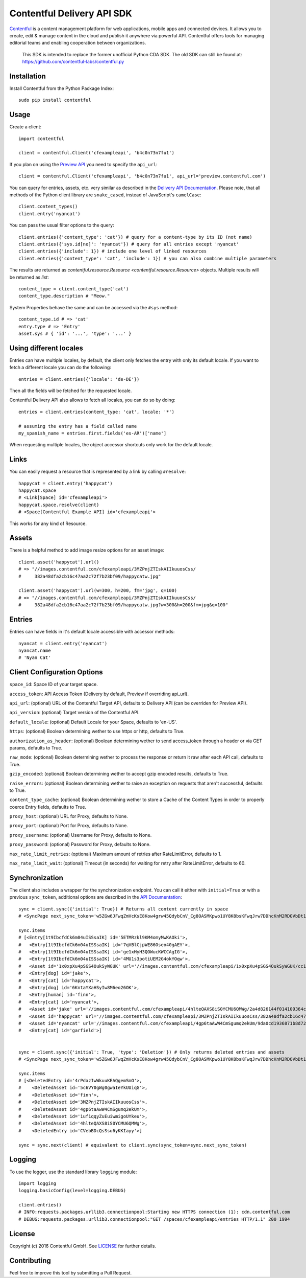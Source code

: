 .. Contentful documentation master file, created by
   sphinx-quickstart on Wed Nov 30 12:51:32 2016.
   You can adapt this file completely to your liking, but it should at least
   contain the root `toctree` directive.

Contentful Delivery API SDK
===========================

.. image:: https://travis-ci.org/contentful/contentful.py.svg?branch=master
    :target: https://travis-ci.org/contentful/contentful.py

`Contentful <https://www.contentful.com>`_ is a content management platform for web applications, mobile apps and connected devices.
It allows you to create, edit & manage content in the cloud and publish it anywhere via powerful API.
Contentful offers tools for managing editorial teams and enabling cooperation between organizations.

    This SDK is intended to replace the former unofficial Python CDA SDK. The old SDK can still be found at: https://github.com/contentful-labs/contentful.py

Installation
------------

Install Contentful from the Python Package Index::

    sudo pip install contentful

Usage
-----

Create a client::

    import contentful

    client = contentful.Client('cfexampleapi', 'b4c0n73n7fu1')

If you plan on using the `Preview API <https://www.contentful.com/developers/docs/references/content-preview-api/>`_ you need to specify the ``api_url``::

    client = contentful.Client('cfexampleapi', 'b4c0n73n7fu1', api_url='preview.contentful.com')

You can query for entries, assets, etc. very similar as described in the `Delivery API Documentation <https://www.contentful.com/developers/docs/references/content-delivery-api/>`_.
Please note, that all methods of the Python client library are ``snake_cased``, instead of JavaScript's ``camelCase``::

    client.content_types()
    client.entry('nyancat')

You can pass the usual filter options to the query::

    client.entries({'content_type': 'cat'}) # query for a content-type by its ID (not name)
    client.entries({'sys.id[ne]': 'nyancat'}) # query for all entries except 'nyancat'
    client.entries({'include': 1}) # include one level of linked resources
    client.entries({'content_type': 'cat', 'include': 1}) # you can also combine multiple parameters

The results are returned as `contentful.resource.Resource <contentful.resource.Resource>` objects. Multiple results will be returned as `list`::

    content_type = client.content_type('cat')
    content_type.description # "Meow."


System Properties behave the same and can be accessed via the ``#sys`` method::

    content_type.id # => 'cat'
    entry.type # => 'Entry'
    asset.sys # { 'id': '...', 'type': '...' }

Using different locales
-----------------------

Entries can have multiple locales, by default, the client only fetches the entry with only its default locale.
If you want to fetch a different locale you can do the following::

    entries = client.entries({'locale': 'de-DE'})

Then all the fields will be fetched for the requested locale.

Contentful Delivery API also allows to fetch all locales, you can do so by doing::

    entries = client.entries(content_type: 'cat', locale: '*')

    # assuming the entry has a field called name
    my_spanish_name = entries.first.fields('es-AR')['name']

When requesting multiple locales, the object accessor shortcuts only work for the default locale.

Links
-----

You can easily request a resource that is represented by a link by calling ``#resolve``::

    happycat = client.entry('happycat')
    happycat.space
    # <Link[Space] id='cfexampleapi'>
    happycat.space.resolve(client)
    # <Space[Contentful Example API] id='cfexampleapi'>

This works for any kind of Resource.

Assets
------

There is a helpful method to add image resize options for an asset image::

    client.asset('happycat').url()
    # => "//images.contentful.com/cfexampleapi/3MZPnjZTIskAIIkuuosCss/
    #     382a48dfa2cb16c47aa2c72f7b23bf09/happycatw.jpg"

    client.asset('happycat').url(w=300, h=200, fm='jpg', q=100)
    # => "//images.contentful.com/cfexampleapi/3MZPnjZTIskAIIkuuosCss/
    #     382a48dfa2cb16c47aa2c72f7b23bf09/happycatw.jpg?w=300&h=200&fm=jpg&q=100"

Entries
-------

Entries can have fields in it's default locale accessible with accessor methods::

    nyancat = client.entry('nyancat')
    nyancat.name
    # 'Nyan Cat'

Client Configuration Options
----------------------------

``space_id``: Space ID of your target space.

``access_token``: API Access Token (Delivery by default, Preview if overriding api_url).

``api_url``: (optional) URL of the Contentful Target API, defaults to Delivery API (can be overriden for Preview API).

``api_version``: (optional) Target version of the Contentful API.

``default_locale``: (optional) Default Locale for your Space, defaults to 'en-US'.

``https``: (optional) Boolean determining wether to use https or http, defaults to True.

``authorization_as_header``: (optional) Boolean determining wether to send access_token through a header or via GET params, defaults to True.

``raw_mode``: (optional) Boolean determining wether to process the response or return it raw after each API call, defaults to True.

``gzip_encoded``: (optional) Boolean determining wether to accept gzip encoded results, defaults to True.

``raise_errors``: (optional) Boolean determining wether to raise an exception on requests that aren't successful, defaults to True.

``content_type_cache``: (optional) Boolean determining wether to store a Cache of the Content Types in order to properly coerce Entry fields, defaults to True.

``proxy_host``: (optional) URL for Proxy, defaults to None.

``proxy_port``: (optional) Port for Proxy, defaults to None.

``proxy_username``: (optional) Username for Proxy, defaults to None.

``proxy_password``: (optional) Password for Proxy, defaults to None.

``max_rate_limit_retries``: (optional) Maximum amount of retries after RateLimitError, defaults to 1.

``max_rate_limit_wait``: (optional) Timeout (in seconds) for waiting for retry after RateLimitError, defaults to 60.

Synchronization
---------------

The client also includes a wrapper for the synchronization endpoint.
You can call it either with ``initial=True`` or with a previous ``sync_token``,
additional options are described in the `API Documentation <https://www.contentful.com/developers/docs/references/content-delivery-api/#/reference/synchronization>`_::

    sync = client.sync({'initial': True}) # Returns all content currently in space
    # <SyncPage next_sync_token='w5ZGw6JFwqZmVcKsE8Kow4grw45QdybCnV_Cg8OASMKpwo1UY8K8bsKFwqJrw7DDhcKnM2RDOVbDt1E-wo7CnDjChMKKGsK1wrzCrBzCqMOpZAwOOcOvCcOAwqHDv0XCiMKaOcOxZA8BJUzDr8K-wo1lNx7DnHE'>

    sync.items
    # [<Entry[1t9IbcfdCk6m04uISSsaIK] id='5ETMRzkl9KM4omyMwKAOki'>,
    #   <Entry[1t9IbcfdCk6m04uISSsaIK] id='7qVBlCjpWE86Oseo40gAEY'>,
    #   <Entry[1t9IbcfdCk6m04uISSsaIK] id='ge1xHyH3QOWucKWCCAgIG'>,
    #   <Entry[1t9IbcfdCk6m04uISSsaIK] id='4MU1s3potiUEM2G4okYOqw'>,
    #   <Asset id='1x0xpXu4pSGS4OukSyWGUK' url='//images.contentful.com/cfexampleapi/1x0xpXu4pSGS4OukSyWGUK/cc1239c6385428ef26f4180190532818/doge.jpg'>,
    #   <Entry[dog] id='jake'>,
    #   <Entry[cat] id='happycat'>,
    #   <Entry[dog] id='6KntaYXaHSyIw8M6eo26OK'>,
    #   <Entry[human] id='finn'>,
    #   <Entry[cat] id='nyancat'>,
    #   <Asset id='jake' url='//images.contentful.com/cfexampleapi/4hlteQAXS8iS0YCMU6QMWg/2a4d826144f014109364ccf5c891d2dd/jake.png'>,
    #   <Asset id='happycat' url='//images.contentful.com/cfexampleapi/3MZPnjZTIskAIIkuuosCss/382a48dfa2cb16c47aa2c72f7b23bf09/happycatw.jpg'>,
    #   <Asset id='nyancat' url='//images.contentful.com/cfexampleapi/4gp6taAwW4CmSgumq2ekUm/9da0cd1936871b8d72343e895a00d611/Nyan_cat_250px_frame.png'>,
    #   <Entry[cat] id='garfield'>]


    sync = client.sync({'initial': True, 'type': 'Deletion'}) # Only returns deleted entries and assets
    # <SyncPage next_sync_token='w5ZGw6JFwqZmVcKsE8Kow4grw45QdybCnV_Cg8OASMKpwo1UY8K8bsKFwqJrw7DDhcKnM2RDOVbDt1E-wo7CnDjChMKKGsK1w5zCrA3CnU7CgEvDtsK6w7B2wrRZwrwPIgDCjVo8PMOoUcK2wqTCl8O1wpY8wpjCkGM'>

    sync.items
    # [<DeletedEntry id='4rPdazIwWkuuKEAQgemSmO'>,
    #    <DeletedAsset id='5c6VY0gWg0gwaIeYkUUiqG'>,
    #    <DeletedAsset id='finn'>,
    #    <DeletedAsset id='3MZPnjZTIskAIIkuuosCss'>,
    #    <DeletedAsset id='4gp6taAwW4CmSgumq2ekUm'>,
    #    <DeletedAsset id='1uf1qqyZuEuiwmigoUYkeu'>,
    #    <DeletedAsset id='4hlteQAXS8iS0YCMU6QMWg'>,
    #    <DeletedEntry id='CVebBDcQsSsu6yKKIayy'>]

    sync = sync.next(client) # equivalent to client.sync(sync_token=sync.next_sync_token)

Logging
-------

To use the logger, use the standard library ``logging`` module::

    import logging
    logging.basicConfig(level=logging.DEBUG)

    client.entries()
    # INFO:requests.packages.urllib3.connectionpool:Starting new HTTPS connection (1): cdn.contentful.com
    # DEBUG:requests.packages.urllib3.connectionpool:"GET /spaces/cfexampleapi/entries HTTP/1.1" 200 1994

License
-------

Copyright (c) 2016 Contentful GmbH. See `LICENSE <./LICENSE>`_ for further details.

Contributing
------------

Feel free to improve this tool by submitting a Pull Request.
